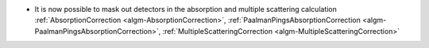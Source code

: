 - It is now possible to mask out detectors in the absorption and multiple scattering calculation :ref:`AbsorptionCorrection <algm-AbsorptionCorrection>`, :ref:`PaalmanPingsAbsorptionCorrection <algm-PaalmanPingsAbsorptionCorrection>`, :ref:`MultipleScatteringCorrection <algm-MultipleScatteringCorrection>`
